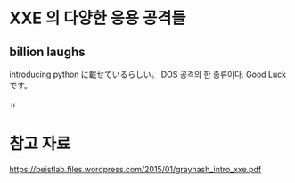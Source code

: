 * XXE 의 다양한 응용 공격들 

** billion laughs

introducing python に載せているらしい。
DOS 공격의 한 종류이다.
Good Luck です。


ㅠ

* 참고 자료

https://beistlab.files.wordpress.com/2015/01/grayhash_intro_xxe.pdf

